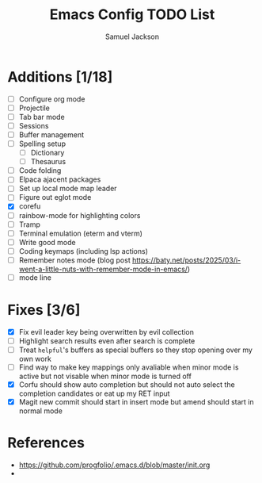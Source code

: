 #+title: Emacs Config TODO List
#+description: A document to track things to be done/added to my emacs config.
#+author: Samuel Jackson

* Additions [1/18]
- [ ] Configure org mode
- [ ] Projectile
- [ ] Tab bar mode
- [ ] Sessions
- [ ] Buffer management
- [ ] Spelling setup
  - [ ] Dictionary
  - [ ] Thesaurus
- [ ] Code folding
- [ ] Elpaca ajacent packages
- [ ] Set up local mode map leader
- [ ] Figure out eglot mode
- [X] corefu
- [ ] rainbow-mode for highlighting colors
- [ ] Tramp
- [ ] Terminal emulation (eterm and vterm)
- [ ] Write good mode
- [ ] Coding keymaps (including lsp actions)
- [ ] Remember notes mode (blog post https://baty.net/posts/2025/03/i-went-a-little-nuts-with-remember-mode-in-emacs/)
- [ ] mode line

* Fixes [3/6]
- [X] Fix evil leader key being overwritten by evil collection
- [ ] Highlight search results even after search is complete
- [ ] Treat ~helpful~'s buffers as special buffers so they stop opening over my own work
- [ ] Find way to make key mappings only avaliable when minor mode is active but not visable when minor mode is turned off
- [X] Corfu should show auto completion but should not auto select the completion candidates or eat up my RET input
- [X] Magit new commit should start in insert mode but amend should start in normal mode

* References
- https://github.com/progfolio/.emacs.d/blob/master/init.org
- 
